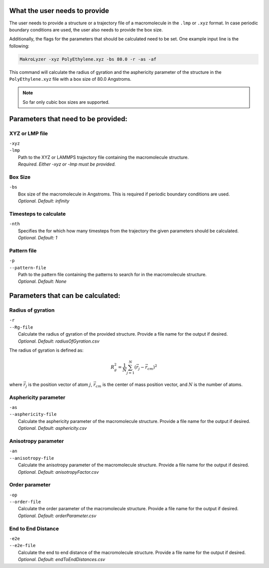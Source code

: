 What the user needs to provide
=================================================
The user needs to provide a structure or a trajectory file of a macromolecule in the
``.lmp`` or ``.xyz`` format.
In case periodic boundary conditions are used, the user also needs to provide the box size.

Additionally, the flags for the parameters that should be calculated need to be set.
One example input line is the following:

.. code-block:: bash

   MakroLyzer -xyz PolyEthylene.xyz -bs 80.0 -r -as -af

This command will calculate the radius of gyration and the asphericity parameter of 
the structure in the ``PolyEthylene.xyz`` file with a box size of 80.0 Angstroms.

.. note::
    So far only cubic box sizes are supported.

Parameters that need to be provided:
==================================================

XYZ or LMP file
^^^^^^^^^^^^^^^
.. line-block::
  ``-xyz``
  ``-lmp``
      Path to the XYZ or LAMMPS trajectory file containing the macromolecule structure.
      *Required. Either -xyz or -lmp must be provided.*


Box Size
^^^^^^^^^^^^
.. line-block::
  ``-bs``
      Box size of the macromolecule in Angstroms. This is required if periodic boundary conditions are used.
      *Optional. Default: infinity*


Timesteps to calculate
^^^^^^^^^^^^^^^^^^^^^^
.. line-block::
  ``-nth``
      Specifies the for which how many timesteps from the trajectory the given parameters should be calculated.
      *Optional. Default: 1*
      

Pattern file
^^^^^^^^^^^^^^^^^^^
.. line-block::
  ``-p``
  ``--pattern-file``
      Path to the pattern file containing the patterns to search for in the macromolecule structure.
      *Optional. Default: None*


Parameters that can be calculated:
=================================

Radius of gyration
^^^^^^^^^^^^^^^^^^^^
.. line-block::
  ``-r``
  ``--Rg-file``
      Calculate the radius of gyration of the provided structure. Provide a file name for the output if desired. 
      *Optional. Default: radiusOfGyration.csv*

The radius of gyration is defined as:

.. math::

   R_g^2 = \frac{1}{N} \sum_{j=1}^{N} (\vec{r_j} - \vec{r_{cm}})^2

where :math:`\vec{r_j}` is the position vector of atom :math:`j`, :math:`\vec{r_{cm}}` is the center of mass position vector, and :math:`N` is the number of atoms.


Asphericity parameter
^^^^^^^^^^^^^^^^^^^^^^^^
.. line-block::
  ``-as``
  ``--asphericity-file``
      Calculate the asphericity parameter of the macromolecule structure. Provide a file name for the output if desired. 
      *Optional. Default: asphericity.csv*


Anisotropy parameter
^^^^^^^^^^^^^^^^^^^^
.. line-block::
  ``-an``
  ``--anisotropy-file``
      Calculate the anisotropy parameter of the macromolecule structure. Provide a file name for the output if desired. 
      *Optional. Default: anisotropyFactor.csv*


Order parameter
^^^^^^^^^^^^^^^^^
.. line-block::
  ``-op``
  ``--order-file``
      Calculate the order parameter of the macromolecule structure. Provide a file name for the output if desired. 
      *Optional. Default: orderParameter.csv*


End to End Distance
^^^^^^^^^^^^^^^^^^^^^^^
.. line-block::
  ``-e2e``
  ``--e2e-file``
      Calculate the end to end distance of the macromolecule structure. Provide a file name for the output if desired. 
      *Optional. Default: endToEndDistances.csv*


